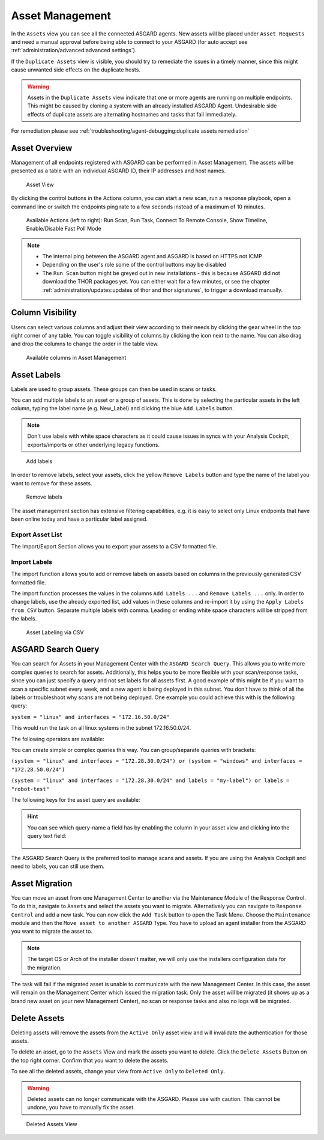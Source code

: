 .. index:: Asset Management

Asset Management
================

In the ``Assets`` view you can see all the connected ASGARD
agents. New assets will be placed under ``Asset Requests`` and need a
manual approval before being able to connect to your ASGARD (for auto
accept see :ref:`administration/advanced:advanced settings`).

If the ``Duplicate Assets`` view is visible, you should try to remediate
the issues in a timely manner, since this might cause unwanted side
effects on the duplicate hosts.

.. warning::
   Assets in the ``Duplicate Assets`` view indicate that one or more
   agents are running on multiple endpoints. This might be caused by
   cloning a system with an already installed ASGARD Agent. Undesirable
   side effects of duplicate assets are alternating hostnames and tasks
   that fail immediately.

For remediation please see :ref:`troubleshooting/agent-debugging:duplicate assets remediation`

Asset Overview
^^^^^^^^^^^^^^

Management of all endpoints registered with ASGARD can be performed
in Asset Management. The assets will be presented as a table with an
individual ASGARD ID, their IP addresses and host names.

.. figure:: ../images/mc_assets-view.png
   :alt: Asset View

   Asset View

By clicking the control buttons in the Actions column, you can start
a new scan, run a response playbook, open a command line or switch
the endpoints ping rate to a few seconds instead of a maximum of 10 minutes. 

.. figure:: ../images/mc_asset-actions.png
   :alt: Asset Actions

   Available Actions (left to right): Run Scan, Run Task,
   Connect To Remote Console, Show Timeline, Enable/Disable Fast Poll Mode

.. note::

    * The internal ping between the ASGARD agent and ASGARD is based on HTTPS not ICMP
    * Depending on the user's role some of the control buttons may be disabled
    * The ``Run Scan`` button might be greyed out in new installations - this is
      because ASGARD did not download the THOR packages yet. You can either wait for a
      few minutes, or see the chapter :ref:`administration/updates:updates of thor and thor signatures`,
      to trigger a download manually.

Column Visibility
^^^^^^^^^^^^^^^^^

Users can select various columns and adjust their view according to their
needs by clicking the gear wheel in the top right corner of any table.
You can toggle visibility of columns by clicking the icon next to the name.
You can also drag and drop the columns to change the order in the table view.

.. figure:: ../images/mc_asset-columns.png
   :alt: Asset Columns

   Available columns in Asset Management

Asset Labels
^^^^^^^^^^^^

Labels are used to group assets. These groups can then be used in scans or tasks. 

You can add multiple labels to an asset or a group of assets. This is done by
selecting the particular assets in the left column, typing the label name
(e.g. New_Label) and clicking the blue ``Add Labels`` button. 

.. note::
   Don't use labels with white space characters as it could cause issues in
   syncs with your Analysis Cockpit, exports/imports or other underlying legacy
   functions. 

.. figure:: ../images/mc_add-labels.png
   :alt: Asset Labeling

   Add labels

In order to remove labels, select your assets, click the yellow ``Remove Labels``
button and type the name of the label you want to remove for these assets.

.. figure:: ../images/mc_remove-labels.png
   :alt: Asset Labeling

   Remove labels

The asset management section has extensive filtering capabilities, e.g.
it is easy to select only Linux endpoints that have been online today
and have a particular label assigned. 

Export Asset List 
~~~~~~~~~~~~~~~~~

The Import/Export Section allows you to export your assets to a CSV formatted file. 

Import Labels
~~~~~~~~~~~~~

The import function allows you to add or remove labels on assets based on columns in
the previously generated CSV formatted file. 

The import function processes the values in the columns ``Add Labels ...`` and ``Remove Labels ...``
only. In order to change labels, use the already exported list, add values in these
columns and re-import it by using the ``Apply Labels from CSV`` button.
Separate multiple labels with comma. Leading or ending white space characters
will be stripped from the labels. 

.. figure:: ../images/asset-label-import.png
   :alt: Asset Labeling via CSV

   Asset Labeling via CSV

ASGARD Search Query
^^^^^^^^^^^^^^^^^^^

You can search for Assets in your Management Center with the ``ASGARD Search Query``.
This allows you to write more complex queries to search for assets. Additionally,
this helps you to be more flexible with your scan/response tasks, since you can
just specify a query and not set labels for all assets first. A good example of
this might be if you want to scan a specific subnet every week, and a new
agent is being deployed in this subnet. You don't have to think of all the
labels or troubleshoot why scans are not being deployed. One example you
could achieve this with is the following query:

``system = "linux" and interfaces = "172.16.50.0/24"``

This would run the task on all linux systems in the subnet 172.16.50.0/24.

The following operators are available:

.. csv-table::
     :file: ../csv/asgard-query-operators.csv
     :widths: 30, 70
     :delim: ;
     :header-rows: 1

You can create simple or complex queries this way. You can group/separate queries with brackets:

``(system = "linux" and interfaces = "172.28.30.0/24") or (system = "windows" and interfaces = "172.28.50.0/24")``

``(system = "linux" and interfaces = "172.28.30.0/24" and labels = "my-label") or labels = "robot-test"``

The following keys for the asset query are available:

.. csv-table::
     :file: ../csv/asgard-query-fields.csv
     :widths: 50, 50
     :delim: ;
     :header-rows: 1

.. hint:: 
   You can see which query-name a field has by enabling the column in your asset view
   and clicking into the query text field:

   .. figure:: ../images/asgard_asset_query_fieldnames.png

The ASGARD Search Query is the preferred tool to manage scans and assets.
If you are using the Analysis Cockpit and need to labels, you can still use
them.

Asset Migration
^^^^^^^^^^^^^^^

You can move an asset from one Management Center to another via the Maintenance
Module of the Response Control. To do this, navigate to ``Assets`` and select the
assets you want to migrate. Alternatively you can navigate to ``Response Control``
and add a new task. You can now click the ``Add Task`` button to open the Task Menu.
Choose the ``Maintenance`` module and then the ``Move asset to another ASGARD`` Type.
You have to upload an agent installer from the ASGARD you want to migrate the asset to.

.. figure:: ../images/mc_migrate-asset.png
   :alt: Management Center Move Asset

.. note::
   The target OS or Arch of the installer doesn't matter, we will only use the installers
   configuration data for the migration.

The task will fail if the migrated asset is unable to communicate with the new Management
Center. In this case, the asset will remain on the Management Center which issued the
migration task. Only the asset will be migrated (it shows up as a brand new asset on
your new Management Center), no scan or response tasks and also no logs will be migrated.

Delete Assets
^^^^^^^^^^^^^

Deleting assets will remove the assets from the ``Active Only`` asset view and will
invalidate the authentication for those assets.

To delete an asset, go to the ``Assets`` View and mark the assets you want
to delete. Click the ``Delete Assets`` Button on the top right corner. Confirm that
you want to delete the assets.

To see all the deleted assets, change your view from ``Active Only`` to ``Deleted Only``.

.. warning::
   Deleted assets can no longer communicate with the ASGARD. Please use with caution.
   This cannot be undone, you have to manually fix the asset.

.. figure:: ../images/mc_deleted-only.png
   :alt: Deleted Assets

   Deleted Assets View